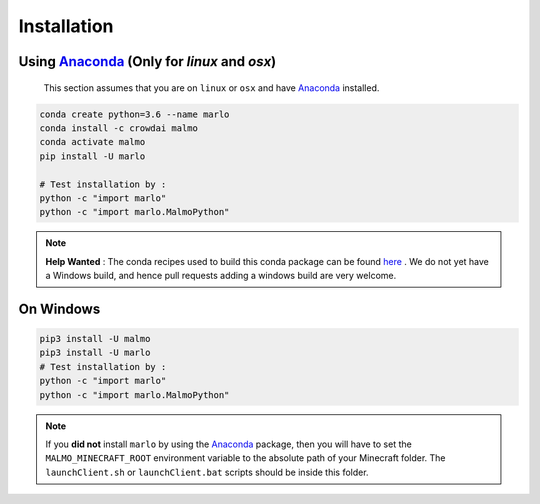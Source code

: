 Installation 
============

Using Anaconda_ (Only for `linux` and `osx`)
---------------------------------------------
  This section assumes that you are on ``linux`` or ``osx`` and have Anaconda_ installed.

.. code-block:: bash
 
  conda create python=3.6 --name marlo
  conda install -c crowdai malmo
  conda activate malmo
  pip install -U marlo

  # Test installation by :
  python -c "import marlo"
  python -c "import marlo.MalmoPython"

.. Note::
  **Help Wanted** : The conda recipes used to build this conda package can be found here_ . We do not yet have a Windows build, and hence pull requests adding a windows build are very welcome.

.. _Anaconda: https://www.anaconda.com/download/
.. _here: https://github.com/spMohanty/malmo-conda-recipe



On  Windows
---------------------------------------------
.. code-block:: bash

  pip3 install -U malmo
  pip3 install -U marlo
  # Test installation by :
  python -c "import marlo"
  python -c "import marlo.MalmoPython"


.. Note::
  If you **did not** install ``marlo`` by using the Anaconda_ package, then you will have 
  to set the ``MALMO_MINECRAFT_ROOT`` environment variable to the absolute path of your 
  Minecraft folder. The ``launchClient.sh`` or ``launchClient.bat`` scripts should be 
  inside this folder.
